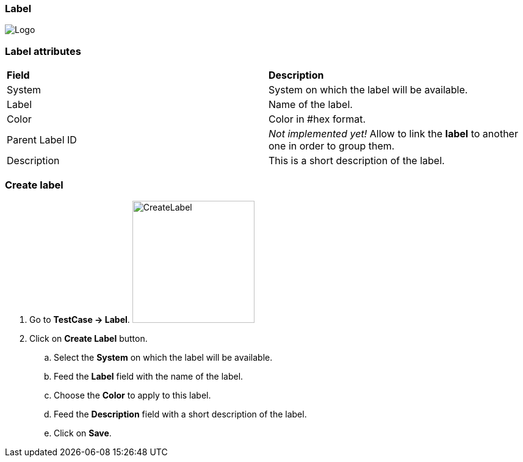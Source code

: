 === Label

image:labelpage.png[Logo]

=== Label attributes
|=== 

| *Field* | *Description*  

| System | System on which the label will be available.

| Label | Name of the label.

| Color | Color in #hex format.

| Parent Label ID | _Not implemented yet!_ Allow to link the *[red]#label#* to another one in order to group them.

| Description    | This is a short description of the label.

|=== 

=== Create label 

. Go to *[red]#TestCase -> Label#*. image:labelcreate.png[CreateLabel,200,200,float="right",align="center"]
. Click on *[red]#Create Label#* button.
.. Select the *[red]#System#* on which the label will be available.
.. Feed the *[red]#Label#* field with the name of the label.
.. Choose the *[red]#Color#* to apply to this label.
.. Feed the *[red]#Description#* field with a short description of the label.
.. Click on *[red]#Save#*.